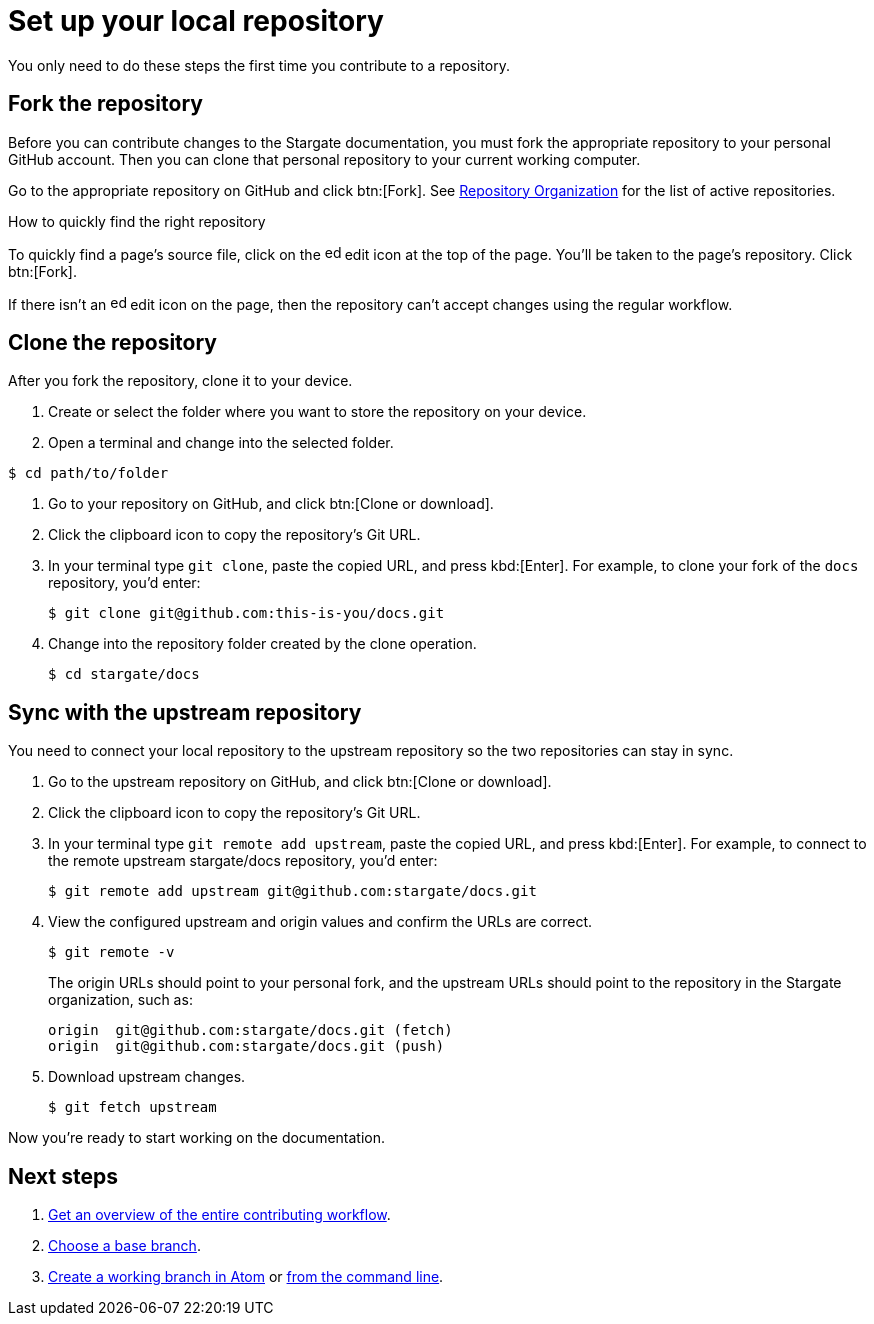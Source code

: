 = Set up your local repository

You only need to do these steps the first time you contribute to a repository.

== Fork the repository

Before you can contribute changes to the Stargate documentation, you must fork
the appropriate repository to your personal GitHub account. 
Then you can clone that personal repository to your current working computer.

Go to the appropriate repository on GitHub and click btn:[Fork].
See xref:repositories.adoc#repo-urls[Repository Organization] for the list of
active repositories.

.How to quickly find the right repository
****
To quickly find a page's source file, click on the image:edit.svg[,16,role=icon]
edit icon at the top of the page.
You'll be taken to the page's repository.
Click btn:[Fork].

If there isn't an image:edit.svg[,16,role=icon] edit icon on the page, then the
repository can't accept changes using the regular workflow.
****

== Clone the repository

After you fork the repository, clone it to your device.

. Create or select the folder where you want to store the repository on your device.
. Open a terminal and change into the selected folder.

[source, console]
----
$ cd path/to/folder
----

. Go to your repository on GitHub, and click btn:[Clone or download].
. Click the clipboard icon to copy the repository's Git URL.
. In your terminal type `git clone`, paste the copied URL, and press kbd:[Enter].
For example, to clone your fork of the `docs` repository, you'd enter:

 $ git clone git@github.com:this-is-you/docs.git

. Change into the repository folder created by the clone operation.

 $ cd stargate/docs

== Sync with the upstream repository

You need to connect your local repository to the upstream repository so the two repositories can stay in sync.

. Go to the upstream repository on GitHub, and click btn:[Clone or download].
. Click the clipboard icon to copy the repository's Git URL.
. In your terminal type `git remote add upstream`, paste the copied URL, and press kbd:[Enter].
For example, to connect to the remote upstream stargate/docs repository, you'd enter:

 $ git remote add upstream git@github.com:stargate/docs.git

. View the configured upstream and origin values and confirm the URLs are correct.
+
--
 $ git remote -v

The origin URLs should point to your personal fork, and the upstream URLs should point to the repository in the Stargate organization, such as:

 origin  git@github.com:stargate/docs.git (fetch)
 origin  git@github.com:stargate/docs.git (push)
--

. Download upstream changes.

 $ git fetch upstream

Now you're ready to start working on the documentation.

== Next steps

. xref:workflow-overview.adoc[Get an overview of the entire contributing workflow].
. xref:create-branches.adoc#base-branch[Choose a base branch].
. xref:create-branches.adoc#work-branch-atom[Create a working branch in Atom] or xref:create-branches.adoc#work-branch-cli[from the command line].
